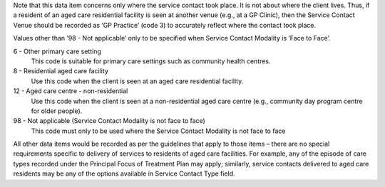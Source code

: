 Note that this data item concerns only where the service contact took place.
It is not about where the client lives. Thus, if a resident of an aged care
residential facility is seen at another venue (e.g., at a GP Clinic), then
the Service Contact Venue should be recorded as ‘GP Practice’ (code 3) to
accurately reflect where the contact took place.

Values other than ‘98 - Not applicable’ only to be specified when Service Contact
Modality is ‘Face to Face’.

6 - Other primary care setting
  This code is suitable for primary care settings such as community health centres.

8 - Residential aged care facility
  Use this code when the client is seen at an aged care residential facility.

12 - Aged care centre - non-residential
  Use this code when the client is seen at a non-residential aged care centre
  (e.g., community day program centre for older people).

98 - Not applicable (Service Contact Modality is not face to face)
  This code must only to be used where the Service Contact Modality is not
  face to face

All other data items would be recorded as per the guidelines that apply to
those items – there are no special requirements specific to delivery of
services to residents of aged care facilities.  For example, any of the
episode of care types recorded under the Principal Focus of Treatment Plan
may apply; similarly, service contacts delivered to aged care residents may
be any of the options available in Service Contact Type field.
